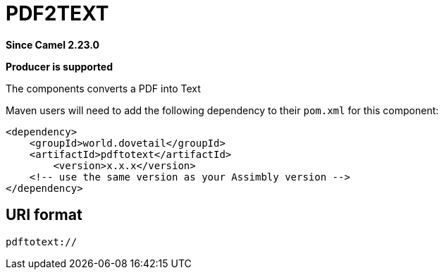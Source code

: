 = PDFTOTEXT Component
:doctitle: PDF2TEXT
:shortname: pdftotext
:artifactid: pdftotext
:description: Converts PDF to Text
:since: 2.23.0
:supportlevel: Stable
:component-header: Producer is supported
//Manually maintained attributes

*Since Camel {since}*

*{component-header}*

The components converts a PDF into Text

Maven users will need to add the following dependency to their `pom.xml`
for this component:

[source,xml]
------------------------------------------------------------
<dependency>
    <groupId>world.dovetail</groupId>
    <artifactId>pdftotext</artifactId>
	<version>x.x.x</version>
    <!-- use the same version as your Assimbly version -->
</dependency>
------------------------------------------------------------

== URI format

--------------------------------------------
pdftotext://
--------------------------------------------

